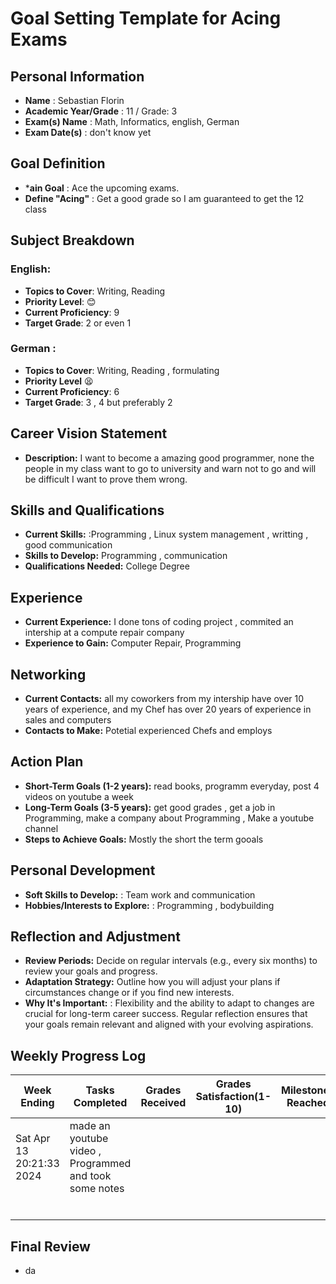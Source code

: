 #+author: Sebastian
* Goal Setting Template for Acing Exams

** Personal Information

+ *Name* : Sebastian Florin
+ *Academic Year/Grade* : 11 / Grade: 3
+ *Exam(s) Name* : Math, Informatics, english, German
+ *Exam Date(s)* : don't know yet

** Goal Definition

+ **ain Goal* : Ace the upcoming exams.
+ *Define "Acing"* : Get a good grade so I am guaranteed to get the 12 class

** Subject Breakdown

*** *English*:
  + *Topics to Cover*: Writing, Reading
  + *Priority Level*: 😊
  + *Current Proficiency*: 9
  + *Target Grade*: 2 or even 1
*** *German* :
  + *Topics to Cover*: Writing, Reading , formulating
  + *Priority Level* 😫
  + *Current Proficiency*: 6
  + *Target Grade*: 3 , 4 but preferably 2

** Career Vision Statement

+ *Description:* I want to become a amazing good programmer, none the people in my class
  want to go to university and warn not to go and will be difficult I want to prove them wrong.

** Skills and Qualifications

+ *Current Skills:* :Programming , Linux system management , writting , good communication
+ *Skills to Develop:* Programming , communication
+ *Qualifications Needed:* College Degree

** Experience

+ *Current Experience:* I done tons of coding project , commited an intership at a compute repair company
+ *Experience to Gain:* Computer Repair, Programming

** Networking

+ *Current Contacts:* all my coworkers from my intership have over 10 years of experience, and my Chef has over 20 years of experience in sales and computers
+ *Contacts to Make:* Potetial experienced Chefs and employs

** Action Plan

+ *Short-Term Goals (1-2 years):* read books, programm everyday, post 4 videos on youtube a week
+ *Long-Term Goals (3-5 years):* get good grades , get a job in Programming, make a company about Programming , Make a youtube channel
+ *Steps to Achieve Goals:* Mostly the short the term gooals

** Personal Development

+ *Soft Skills to Develop:* : Team work and communication
+ *Hobbies/Interests to Explore:* : Programming , bodybuilding

** Reflection and Adjustment

+ *Review Periods:* Decide on regular intervals (e.g., every six months) to review your goals and progress.
+ *Adaptation Strategy:* Outline how you will adjust your plans if circumstances change or if you find new interests.
+ *Why It's Important:* : Flexibility and the ability to adapt to changes are crucial for long-term career success.
  Regular reflection ensures that your goals remain relevant and aligned with your evolving aspirations.



** Weekly Progress Log
 | Week Ending              | Tasks Completed                                        | Grades Received | Grades Satisfaction(1-10) | Milestones Reached | Challenges Faced | Adjustments Made | Notes |
 |--------------------------+--------------------------------------------------------+-----------------+---------------------------+--------------------+------------------+------------------+-------|
 | Sat Apr 13 20:21:33 2024 | made an youtube video , Programmed and took some notes |                 |                           |                    |                  |                  |       |
 |                          |                                                        |                 |                           |                    |                  |                  |       |
 |                          |                                                        |                 |                           |                    |                  |                  |       |
 |                          |                                                        |                 |                           |                    |                  |                  |       |
 |                          |                                                        |                 |                           |                    |                  |                  |       |
 |                          |                                                        |                 |                           |                    |                  |                  |       |
 |                          |                                                        |                 |                           |                    |                  |                  |       |

** Final Review
 + da
